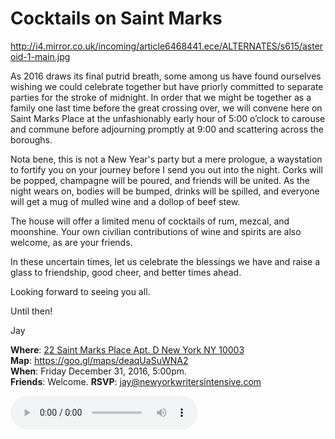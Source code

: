 * Cocktails on Saint Marks
http://i4.mirror.co.uk/incoming/article6468441.ece/ALTERNATES/s615/asteroid-1-main.jpg 

As 2016 draws its final putrid breath, some among us have found ourselves wishing we could celebrate together but have priorly committed to separate parties for the stroke of midnight. In order that we might be together as a family one last time before the great crossing over, we will convene here on Saint Marks Place at the unfashionably early hour of 5:00 o’clock to carouse and commune before adjourning promptly at 9:00 and scattering across the boroughs.

Nota bene, this is not a New Year's party but a mere prologue, a waystation to fortify you on your journey before I send you out into the night. Corks will be popped, champagne will be poured, and friends will be united. As the night wears on, bodies will be bumped, drinks will be spilled, and everyone will get a mug of mulled wine and a dollop of beef stew. 

The house will offer a limited menu of cocktails of rum, mezcal, and moonshine. Your own civilian contributions of wine and spirits are also welcome, as are your friends.

In these uncertain times, let us celebrate the blessings we have and raise a glass to friendship, good cheer, and better times ahead.

Looking forward to seeing you all. 

Until then!

Jay

*Where*: [[https://goo.gl/maps/deaqUaSuWNA2][22 Saint Marks Place Apt. D New York NY 10003]] \\
*Map*: https://goo.gl/maps/deaqUaSuWNA2 \\
*When*: Friday December 31, 2016, 5:00pm. \\
*Friends*: Welcome. 
*RSVP*: [[mailto:jay@newyorkwritersintensive.com][jay@newyorkwritersintensive.com]] 

#+BEGIN_EXPORT HTML 
<audio autoplay class="center" src="aforest.mp3" controls preload></audio>
#+END_EXPORT

* export settings                                          :ARCHIVE:noexport:
#+HTML_HEAD: <link rel='stylesheet' type='text/css' href='thedefense.css' />
#+OPTIONS:   H:6 num:nil toc:nil :nil @:t ::t |:t ^:t -:t f:t *:t <:t
 

